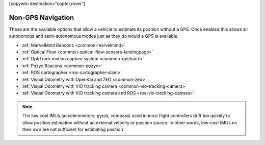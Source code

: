 .. _common-non-gps-navigation:

[copywiki destination="copter,rover"]

==================
Non-GPS Navigation
==================

..  youtube:: FjuC1mN8nU4
    :width: 100%

These are the available options that allow a vehicle to estimate its position without a GPS.  Once enabled this allows all autonomous and semi-autonomous modes just as they do would a GPS is available.

- :ref:`MarvelMind Beacons <common-marvelmind>`
- :ref:`Optical Flow <common-optical-flow-sensors-landingpage>`
- :ref:`OptiTrack motion capture system <common-optitrack>`
- :ref:`Pozyx Beacons <common-pozyx>`
- :ref:`ROS cartographer <ros-cartographer-slam>`
- :ref:`Visual Odometry with OpenKai and ZED <common-zed>`
- :ref:`Visual Odometry with VIO tracking camera <common-vio-tracking-camera>`
- :ref:`Visual Odometry with VIO tracking camera and ROS <ros-vio-tracking-camera>`

.. note::

   The low cost IMUs (accelerometers, gyros, compass) used in most flight controllers drift too quickly to allow position estimation without an external velocity or position source.  In other words, low-cost IMUs on their own are not sufficient for estimating position
